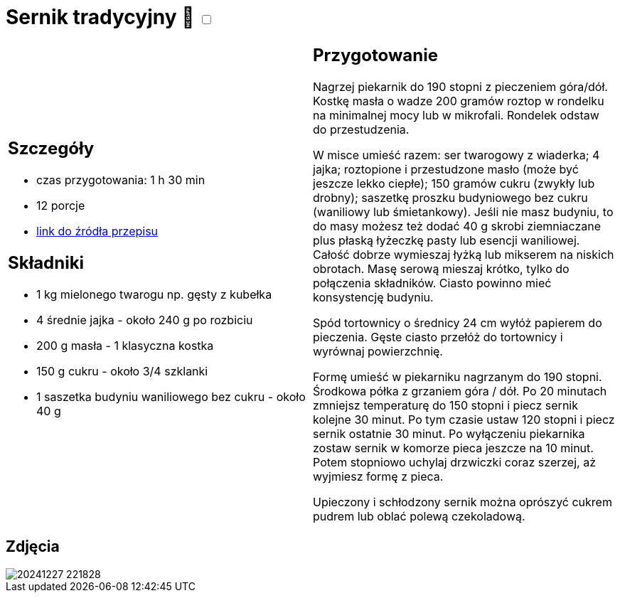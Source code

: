 = Sernik tradycyjny 🌱 +++ <label class="switch">  <input data-status="off" type="checkbox" >  <span class="slider round"></span></label>+++

[cols=".<a,.<a"]
[frame=none]
[grid=none]
|===
|
== Szczegóły
* czas przygotowania: 1 h 30 min
* 12 porcje
* https://aniagotuje.pl/przepis/prosty-sernik-bez-spodu-z-sera-z-wiaderka[link do źródła przepisu]

== Składniki
* 1 kg mielonego twarogu np. gęsty z kubełka
* 4 średnie jajka - około 240 g po rozbiciu
* 200 g masła - 1 klasyczna kostka
* 150 g cukru - około 3/4 szklanki
* 1 saszetka budyniu waniliowego bez cukru - około 40 g

|
== Przygotowanie

Nagrzej piekarnik do 190 stopni z pieczeniem góra/dół. Kostkę masła o wadze 200 gramów roztop w rondelku na minimalnej mocy lub w mikrofali. Rondelek odstaw do przestudzenia.

W misce umieść razem: ser twarogowy z wiaderka; 4 jajka; roztopione i przestudzone masło (może być jeszcze lekko ciepłe); 150 gramów cukru (zwykły lub drobny); saszetkę proszku budyniowego bez cukru (waniliowy lub śmietankowy).
Jeśli nie masz budyniu, to do masy możesz też dodać 40 g skrobi ziemniaczane plus płaską łyżeczkę pasty lub esencji waniliowej.
Całość dobrze wymieszaj łyżką lub mikserem na niskich obrotach. Masę serową mieszaj krótko, tylko do połączenia składników. Ciasto powinno mieć konsystencję budyniu.

Spód tortownicy o średnicy 24 cm wyłóż papierem do pieczenia. Gęste ciasto przełóż do tortownicy i wyrównaj powierzchnię. 

Formę umieść w piekarniku nagrzanym do 190 stopni. Środkowa półka z grzaniem góra / dół. Po 20 minutach zmniejsz temperaturę do 150 stopni i piecz sernik kolejne 30 minut. Po tym czasie ustaw 120 stopni i piecz sernik ostatnie 30 minut. Po wyłączeniu piekarnika zostaw sernik w komorze pieca jeszcze na 10 minut. Potem stopniowo uchylaj drzwiczki coraz szerzej, aż wyjmiesz formę z pieca.

Upieczony i schłodzony sernik można oprószyć cukrem pudrem lub oblać polewą czekoladową.

|===

[.text-center]
== Zdjęcia

image::/Recipes/static/images/20241227_221828.jpg[]
